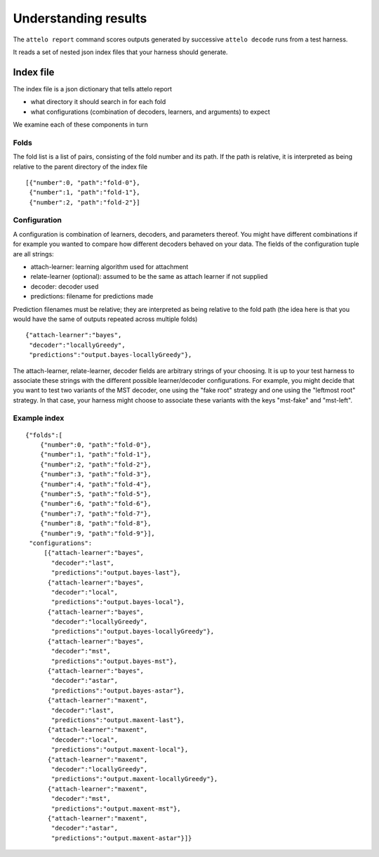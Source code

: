.. _report:

Understanding results
=====================

The ``attelo report`` command scores outputs generated by
successive ``attelo decode`` runs from a test harness.

It reads a set of nested json index files that your harness
should generate.


Index file
----------

The index file is a json dictionary that tells attelo report

* what directory it should search in for each fold
* what configurations (combination of decoders, learners,
  and arguments) to expect

We examine each of these components in turn

Folds
~~~~~

The fold list is a list of pairs, consisting of the fold number
and its path.  If the path is relative, it is interpreted as
being relative to the parent directory of the index file ::

   [{"number":0, "path":"fold-0"},
    {"number":1, "path":"fold-1"},
    {"number":2, "path":"fold-2"}]

Configuration
~~~~~~~~~~~~~
A configuration is combination of learners, decoders, and parameters
thereof.  You might have different combinations if for example you
wanted to compare how different decoders behaved on your data. The fields of
the configuration tuple are all strings:

* attach-learner: learning algorithm used for attachment
* relate-learner (optional): assumed to be the same as attach learner if
  not supplied
* decoder: decoder used
* predictions: filename for predictions made

Prediction filenames must be relative; they are interpreted as being
relative to the fold path (the idea here is that you would have the
same of outputs repeated across multiple folds) ::

    {"attach-learner":"bayes",
     "decoder":"locallyGreedy",
     "predictions":"output.bayes-locallyGreedy"},

The attach-learner, relate-learner, decoder fields are arbitrary strings
of your choosing. It is up to your test harness to associate these
strings with the different possible learner/decoder configurations.
For example, you might decide that you want to test two variants of the
MST decoder, one using the "fake root" strategy and one using the "leftmost
root" strategy.  In that case, your harness might choose to associate these
variants with the keys "mst-fake" and "mst-left".


Example index
~~~~~~~~~~~~~
::

    {"folds":[
        {"number":0, "path":"fold-0"},
        {"number":1, "path":"fold-1"},
        {"number":2, "path":"fold-2"},
        {"number":3, "path":"fold-3"},
        {"number":4, "path":"fold-4"},
        {"number":5, "path":"fold-5"},
        {"number":6, "path":"fold-6"},
        {"number":7, "path":"fold-7"},
        {"number":8, "path":"fold-8"},
        {"number":9, "path":"fold-9"}],
     "configurations":
         [{"attach-learner":"bayes",
           "decoder":"last",
           "predictions":"output.bayes-last"},
          {"attach-learner":"bayes",
           "decoder":"local",
           "predictions":"output.bayes-local"},
          {"attach-learner":"bayes",
           "decoder":"locallyGreedy",
           "predictions":"output.bayes-locallyGreedy"},
          {"attach-learner":"bayes",
           "decoder":"mst",
           "predictions":"output.bayes-mst"},
          {"attach-learner":"bayes",
           "decoder":"astar",
           "predictions":"output.bayes-astar"},
          {"attach-learner":"maxent",
           "decoder":"last",
           "predictions":"output.maxent-last"},
          {"attach-learner":"maxent",
           "decoder":"local",
           "predictions":"output.maxent-local"},
          {"attach-learner":"maxent",
           "decoder":"locallyGreedy",
           "predictions":"output.maxent-locallyGreedy"},
          {"attach-learner":"maxent",
           "decoder":"mst",
           "predictions":"output.maxent-mst"},
          {"attach-learner":"maxent",
           "decoder":"astar",
           "predictions":"output.maxent-astar"}]}
